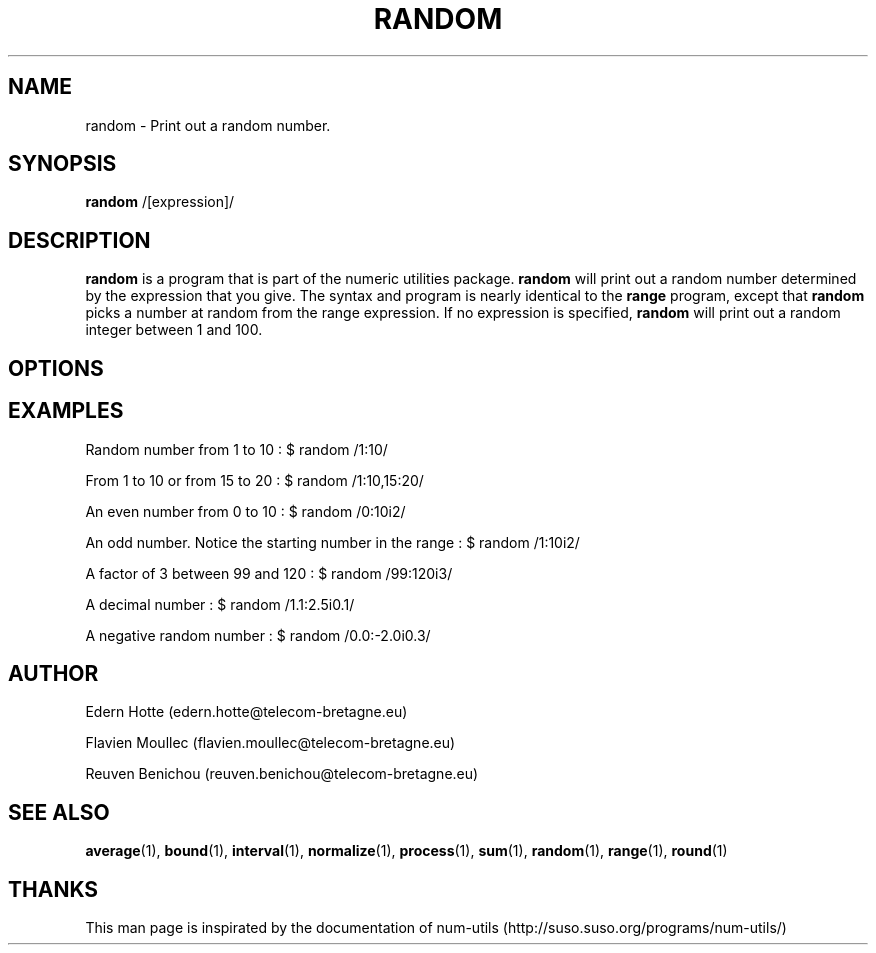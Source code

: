 .\"
.TH RANDOM 1 "April,2011" "" "man page"
.SH NAME
random - Print out a random number.
.SH SYNOPSIS
\&\fBrandom\fR /[expression]/
.SH DESCRIPTION
.B random
is a program that is part of the numeric utilities package.
.B random 
will print out a random number determined by the expression that you give. The syntax and program is nearly identical to the 
.B range
program, except that 
.B random
picks a number at random from the range expression. If no expression is specified, 
.B random
will print out a random integer between 1 and 100.
.SH OPTIONS
.SH EXAMPLES

.Vb 3
.PP
Random number from 1 to 10 : $ random /1:10/
.PP
From 1 to 10 or from 15 to 20 : $ random /1:10,15:20/
.PP
An even number from 0 to 10 : $ random /0:10i2/
.PP
An odd number. Notice the starting number in the range : $ random /1:10i2/
.PP
A factor of 3 between 99 and 120 : $ random /99:120i3/
.PP
A decimal number : $ random /1.1:2.5i0.1/
.PP
A negative random number : $ random /0.0:\-2.0i0.3/
.Ve
.SH AUTHOR
.PP
Edern Hotte (edern.hotte@telecom-bretagne.eu)
.PP
Flavien Moullec (flavien.moullec@telecom-bretagne.eu)
.PP
Reuven Benichou (reuven.benichou@telecom-bretagne.eu)
.SH SEE ALSO
\&\fBaverage\fR\|(1), \fBbound\fR\|(1), \fBinterval\fR\|(1), \fBnormalize\fR\|(1), \fBprocess\fR\|(1), \fBsum\fR\|(1), \fBrandom\fR\|(1), \fBrange\fR\|(1), \fBround\fR\|(1)
.SH THANKS
This man page is inspirated by the documentation of num-utils (http://suso.suso.org/programs/num-utils/) 
